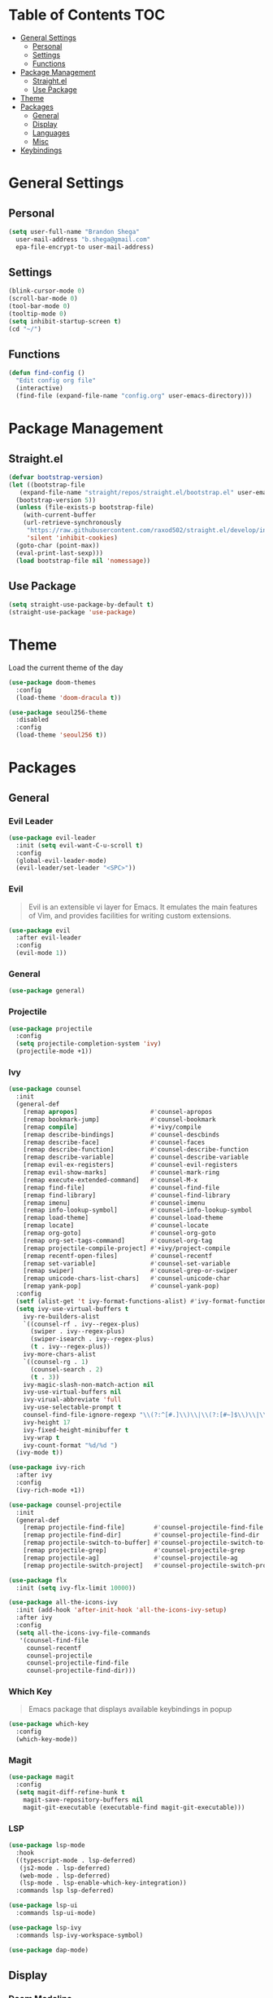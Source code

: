 * Table of Contents :TOC:
- [[#general-settings][General Settings]]
  - [[#personal][Personal]]
  - [[#settings][Settings]]
  - [[#functions][Functions]]
- [[#package-management][Package Management]]
  - [[#straightel][Straight.el]]
  - [[#use-package][Use Package]]
- [[#theme][Theme]]
- [[#packages][Packages]]
  - [[#general][General]]
  - [[#display][Display]]
  - [[#languages][Languages]]
  - [[#misc][Misc]]
- [[#keybindings][Keybindings]]

* General Settings
** Personal
#+begin_src emacs-lisp
  (setq user-full-name "Brandon Shega"
	user-mail-address "b.shega@gmail.com"
	epa-file-encrypt-to user-mail-address)
#+end_src

** Settings
#+begin_src emacs-lisp
  (blink-cursor-mode 0)
  (scroll-bar-mode 0)
  (tool-bar-mode 0)
  (tooltip-mode 0)
  (setq inhibit-startup-screen t)
  (cd "~/")
#+end_src
** Functions
#+begin_src emacs-lisp
  (defun find-config ()
    "Edit config org file"
    (interactive)
    (find-file (expand-file-name "config.org" user-emacs-directory)))
#+end_src

* Package Management
** Straight.el
#+begin_src emacs-lisp
  (defvar bootstrap-version)
  (let ((bootstrap-file
	 (expand-file-name "straight/repos/straight.el/bootstrap.el" user-emacs-directory))
	(bootstrap-version 5))
    (unless (file-exists-p bootstrap-file)
      (with-current-buffer
	  (url-retrieve-synchronously
	   "https://raw.githubusercontent.com/raxod502/straight.el/develop/install.el"
	   'silent 'inhibit-cookies)
	(goto-char (point-max))
	(eval-print-last-sexp)))
    (load bootstrap-file nil 'nomessage))
#+end_src

** Use Package
#+begin_src emacs-lisp
  (setq straight-use-package-by-default t)
  (straight-use-package 'use-package)
#+end_src

* Theme
Load the current theme of the day
#+begin_src emacs-lisp
  (use-package doom-themes
    :config
    (load-theme 'doom-dracula t))

  (use-package seoul256-theme
    :disabled
    :config
    (load-theme 'seoul256 t))
#+end_src
* Packages
** General
*** Evil Leader
#+begin_src emacs-lisp
  (use-package evil-leader
    :init (setq evil-want-C-u-scroll t)
    :config
    (global-evil-leader-mode)
    (evil-leader/set-leader "<SPC>"))
#+end_src

*** Evil
#+begin_quote
Evil is an extensible vi layer for Emacs. It emulates the main features of Vim, and provides facilities for writing custom extensions.
#+end_quote
#+begin_src emacs-lisp
  (use-package evil
    :after evil-leader
    :config
    (evil-mode 1))
#+end_src

*** General
#+begin_src emacs-lisp
  (use-package general)
#+end_src

*** Projectile
#+begin_src emacs-lisp
  (use-package projectile
    :config
    (setq projectile-completion-system 'ivy)
    (projectile-mode +1))
#+end_src
    
*** Ivy
#+begin_src emacs-lisp
  (use-package counsel
    :init
    (general-def
      [remap apropos]                    #'counsel-apropos
      [remap bookmark-jump]              #'counsel-bookmark
      [remap compile]                    #'+ivy/compile
      [remap describe-bindings]          #'counsel-descbinds
      [remap describe-face]              #'counsel-faces
      [remap describe-function]          #'counsel-describe-function
      [remap describe-variable]          #'counsel-describe-variable
      [remap evil-ex-registers]          #'counsel-evil-registers
      [remap evil-show-marks]            #'counsel-mark-ring
      [remap execute-extended-command]   #'counsel-M-x
      [remap find-file]                  #'counsel-find-file
      [remap find-library]               #'counsel-find-library
      [remap imenu]                      #'counsel-imenu
      [remap info-lookup-symbol]         #'counsel-info-lookup-symbol
      [remap load-theme]                 #'counsel-load-theme
      [remap locate]                     #'counsel-locate
      [remap org-goto]                   #'counsel-org-goto
      [remap org-set-tags-command]       #'counsel-org-tag
      [remap projectile-compile-project] #'+ivy/project-compile
      [remap recentf-open-files]         #'counsel-recentf
      [remap set-variable]               #'counsel-set-variable
      [remap swiper]                     #'counsel-grep-or-swiper
      [remap unicode-chars-list-chars]   #'counsel-unicode-char
      [remap yank-pop]                   #'counsel-yank-pop)
    :config
    (setf (alist-get 't ivy-format-functions-alist) #'ivy-format-function-line)
    (setq ivy-use-virtual-buffers t
	  ivy-re-builders-alist
	  `((counsel-rf . ivy--regex-plus)
	    (swiper . ivy--regex-plus)
	    (swiper-isearch . ivy--regex-plus)
	    (t . ivy--regex-plus))
	  ivy-more-chars-alist
	  `((counsel-rg . 1)
	    (counsel-search . 2)
	    (t . 3))
	  ivy-magic-slash-non-match-action nil
	  ivy-use-virtual-buffers nil
	  ivy-virual-abbreviate 'full
	  ivy-use-selectable-prompt t
	  counsel-find-file-ignore-regexp "\\(?:^[#.]\\)\\|\\(?:[#~]$\\)\\|\\(?:^Icon?\\)"
	  ivy-height 17
	  ivy-fixed-height-minibuffer t
	  ivy-wrap t
	  ivy-count-format "%d/%d ")
    (ivy-mode t))

  (use-package ivy-rich
    :after ivy
    :config
    (ivy-rich-mode +1))

  (use-package counsel-projectile
    :init
    (general-def
      [remap projectile-find-file]        #'counsel-projectile-find-file
      [remap projectile-find-dir]         #'counsel-projectile-find-dir
      [remap projectile-switch-to-buffer] #'counsel-projectile-switch-to-buffer
      [remap projectile-grep]             #'counsel-projectile-grep
      [remap projectile-ag]               #'counsel-projectile-ag
      [remap projectile-switch-project]   #'counsel-projectile-switch-project))

  (use-package flx
    :init (setq ivy-flx-limit 10000))

  (use-package all-the-icons-ivy
    :init (add-hook 'after-init-hook 'all-the-icons-ivy-setup)
    :after ivy
    :config
    (setq all-the-icons-ivy-file-commands
     '(counsel-find-file
       counsel-recentf
       counsel-projectile
       counsel-projectile-find-file
       counsel-projectile-find-dir)))
#+end_src

*** Which Key
#+begin_quote
Emacs package that displays available keybindings in popup
#+end_quote
#+begin_src emacs-lisp
  (use-package which-key
    :config
    (which-key-mode))
#+end_src

*** Magit
#+begin_src emacs-lisp
  (use-package magit
    :config
    (setq magit-diff-refine-hunk t
	  magit-save-repository-buffers nil
	  magit-git-executable (executable-find magit-git-executable)))
#+end_src

*** LSP
#+begin_src emacs-lisp
  (use-package lsp-mode
    :hook
    ((typescript-mode . lsp-deferred)
     (js2-mode . lsp-deferred)
     (web-mode . lsp-deferred)
     (lsp-mode . lsp-enable-which-key-integration))
    :commands lsp lsp-deferred)

  (use-package lsp-ui
    :commands lsp-ui-mode)

  (use-package lsp-ivy
    :commands lsp-ivy-workspace-symbol)

  (use-package dap-mode)
#+end_src
** Display
*** Doom Modeline
#+begin_src emacs-lisp
  (use-package doom-modeline
    :config
    (doom-modeline-mode 1))
#+end_src
*** All the icons
#+begin_src emacs-lisp
  (use-package all-the-icons)
#+end_src
*** Rainbow Delimiters
#+begin_src emacs-lisp
  (use-package rainbow-delimiters
    :hook ((prog-mode org-mode) . rainbow-delimiters-mode))
#+end_src
** Languages
*** CSS
#+begin_src emacs-lisp
  (use-package css-mode
    :ensure nil
    :custom (css-indent-offset 2))

  (use-package scss-mode
    :ensure nil
    :preface
    (defun me/scss-set-comment-style ()
      (setq-local comment-end "")
      (setq-local comment-start "//"))
    :mode ("\\.sass\\'" "\\.scss\\'")
    :hook (scss-mode . me/scss-set-comment-style))
#+end_src

*** HTML
#+begin_src emacs-lisp
  (use-package emmet-mode
    :hook (css-mode web-mode html-mode)
    :config
    (setq emmet-move-cursor-between-quotes t))

  (use-package web-mode
    :mode "\\.[px]?html?\\'"
    :config
    (setq web-mode-enable-html-entities-fortification t
	  web-mode-auto-close-style 1))
#+end_src

*** Javascript
#+begin_src emacs-lisp
  (use-package js
    :ensure nil
    :custom
    (js-indent-level 2))

  (use-package js2-mode
    :ensure nil
    :mode "\\.js\\'")

  (use-package json-mode
    :mode "\\.json\\'"
    :preface
    (defun me/json-set-indent-level ()
      (setq-local js-indent-level 2))
    :hook (json-mode . me/json-set-indent-level))

  (use-package prettier-js
    :config
    :hook js2-mode)

  (use-package js-doc)
#+end_src

*** Markdown
#+begin_src emacs-lisp
  (use-package markdown-mode
    :commands (markdown-mode gfm-mode)
    :mode (("README\\.md\\'" . gfm-mode)
	   ("\\.md\\'" . markdown-mode)
	   ("\\.markdown\\'" . markdown-mode))
    :init (setq markdown-command "multimarkdown"))
#+end_src
*** Typescript
#+begin_src emacs-lisp
  (use-package typescript-mode)
#+end_src
** Misc
#+begin_src emacs-lisp
  (use-package toc-org
    :hook ((org-mode markdown-mode) . toc-org-mode))
#+end_src
* Keybindings
Minimap configuration
#+begin_src emacs-lisp
  (defvar +default-minibuffer-maps
    (append '(minibuffer-local-map
	      minibuffer-local-ns-map
	      minibuffer-local-completion-map
	      minibuffer-local-must-match-map
	      minibuffer-local-isearch-map
	      read-expression-map
	      ivy-minibuffer-map
	      ivy-switch-buffer-map)))
  (general-define-key
   :keymaps +default-minibuffer-maps
   [escape] 'abort-recursive-edit
   "C-j" 'next-line
   "C-k" 'previous-line)
#+end_src
Leader Keybinds
#+begin_src emacs-lisp
  ;; <leader>
  (general-def
    :prefix "SPC"
    :states '(normal visual emacs)
    :keymaps 'override
    ";" 'eval-expression
    ":" 'execute-extended-command
    "X" 'org-capture
    "." 'find-file
    "," 'switch-to-buffer
    "*" 'counsel-rg
    "SPC" 'projectile-find-file
    "TAB" 'mode-line-other-buffer
    ;; <leader> b --- buffers
    "b" '(:ignore t :wk "buffers")
    "bb" 'switch-to-buffer
    "b[" 'previous-buffer
    "b]" 'next-buffer
    "bk" 'kill-this-buffer
    "bn" 'next-buffer
    "bp" 'previous-buffer
    ;; <leader> f --- files
    "f" '(:ignore t :wk "files")
    "ff" 'find-file
    "fd" 'dired
    "fr" 'recentf-open-files
    "fR" 'projectile-recentf
    "fs" 'save-buffer
    "fp" 'find-config
    ;; <leader> g --- git
    "g" '(:ignore t :wk "git")
    "g/" 'magit-dispatch
    "gg" 'magit-status
    "gB" 'magit-blame-addition
    "gF" 'magit-fetch
    "gL" 'magit-log
    "gS" 'magit-stage-file
    "gU" 'magit-unstage-file
    "gc" '(:ignore t :wk "create")
    "gcr" 'magit-init
    "gcR" 'magit-clone
    "gcc" 'magit-commit-crate
    "gci" 'forge-create-issue
    "gcp" 'forge-create-pullreq
    "gf" '(:ignore t :wk "find")
    "gff" 'magit-find-file
    "gfg" 'magit-find-git-config-file
    "gfc" 'magit-show-commit
    "gfi" 'forge-visit-issue
    "gfp" 'forge-visit-pullreq
    "gl" '(:ignore t :wk "list")
    "glr" 'magit-list-repositories
    "gls" 'magit-list-submodules
    "gli" 'forge-list-issues
    "glp" 'forge-list-pullreqs
    "gln" 'forge-list-notifications
    "go" '(:ignore t :wk "open in browser")
    "gor" 'forge-browse-remote
    "goc" 'forge-browse-commit
    "goi" 'forge-browse-issue
    "gop" 'forge-browse-pullreq
    "goI" 'forge-browse-issues
    "goP" 'forge-browse-pullreqs
    ;; <leader> h --- help
    "h" '(:ignore t :wk "help")
    "hi" 'info
    "hl" 'counsel-find-library
    "hI" 'info-display-manual
    "hd" '(:ignore t :wk "describe")
    "hdB" 'evil-collection-describe-bindings
    "hdc" 'describe-char
    "hdf" 'counsel-describe-function
    "hdg" 'general-describe-keybindings
    "hdk" 'describe-key
    "hdm" 'describe-mode
    "hdp" 'describe-package
    "hds" 'counsel-info-lookup-symbol
    "hdt" 'describe-theme
    "hdu" 'counsel-unicode-char
    "hdv" 'counsel-describe-variable
    ;; <leader> p --- projects
    "p" '(:ignore t :wk "projects")
    "pp" 'projectile-switch-project)
#+end_src
